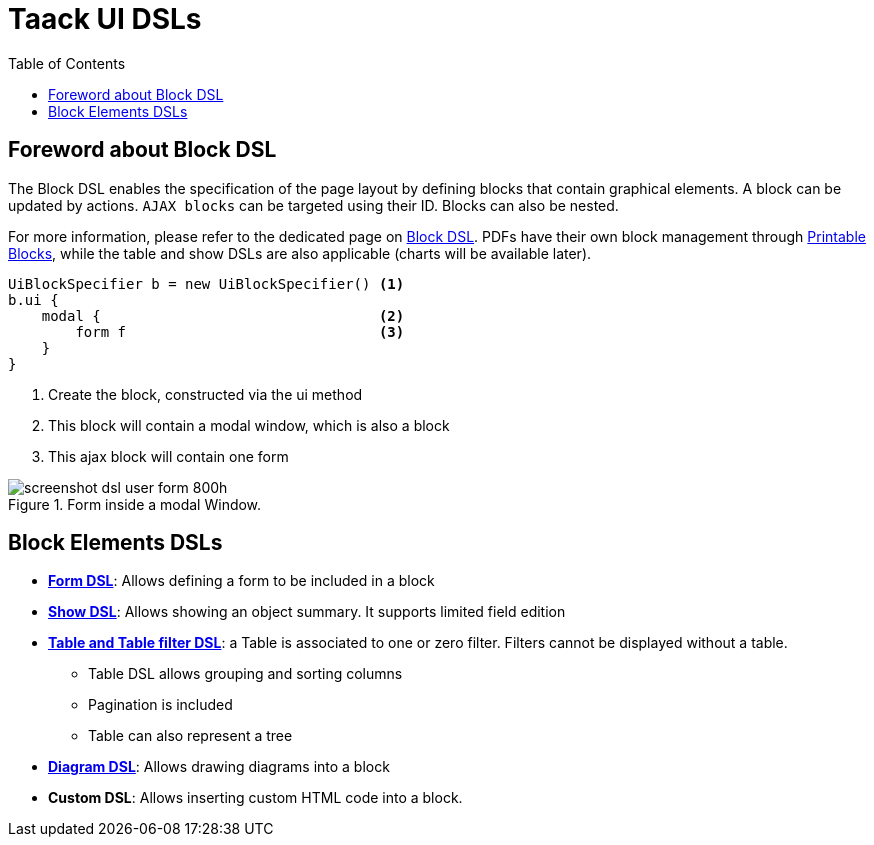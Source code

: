 = Taack UI DSLs
:doctype: book
:taack-category: 2|doc/Concepts
:toc:
:source-highlighter: rouge

== Foreword about Block DSL

The Block DSL enables the specification of the page layout by defining blocks that contain graphical elements. A block can be updated by  actions. `AJAX blocks` can be targeted using their ID. Blocks can also be nested.

For more information, please refer to the dedicated page on link:../DSLs/block-dsl.adoc[Block DSL]. PDFs have their own block management through link:../DSLs/block-printable-dsl.adoc[Printable Blocks], while the table and show DSLs are also applicable (charts will be available later).

[source,groovy]
----
UiBlockSpecifier b = new UiBlockSpecifier() <1>
b.ui {
    modal {                                 <2>
        form f                              <3>
    }
}
----

<1> Create the block, constructed via the ui method
<2> This block will contain a modal window, which is also a block
<3> This ajax block will contain one form

[[form-html-output]]
.Form inside a modal Window.
image::screenshot-dsl-user-form-800h.webp[]

== Block Elements DSLs

* link:../DSLs/form-dsl.adoc[*Form DSL*]: Allows defining a form to be included in a block

* link:../DSLs/show-dsl.adoc[*Show DSL*]: Allows showing an object summary. It supports limited field edition

* link:../DSLs/filter-table-dsl.adoc[*Table and Table filter DSL*]: a Table is associated to one or zero filter. Filters cannot be displayed without a table.
** Table DSL allows grouping and sorting columns
** Pagination is included
** Table can also represent a tree
* link:../DSLs/diagram-dsl.adoc[*Diagram DSL*]: Allows drawing diagrams into a block
* *Custom DSL*:
Allows inserting custom HTML code into a block.
